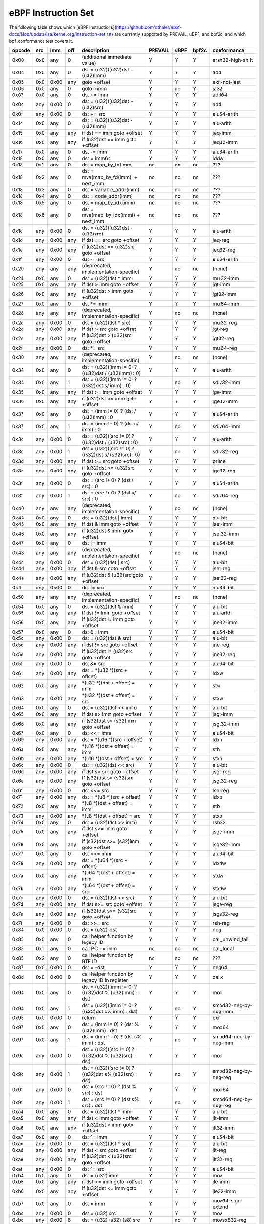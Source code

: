 eBPF Instruction Set
====================

The following table shows which
[eBPF instructions](https://github.com/dthaler/ebpf-docs/blob/update/isa/kernel.org/instruction-set.rst)
are currently supported by PREVAIL, uBPF, and bpf2c, and which bpf_conformance test covers it.

======  ====  ====  ====  ======================================================  =======  ====  =====  ======================
opcode  src   imm   off   description                                             PREVAIL  uBPF  bpf2c  conformance
======  ====  ====  ====  ======================================================  =======  ====  =====  ======================
0x00    0x0   any   0     (additional immediate value)                               Y      Y      Y    arsh32-high-shift
0x04    0x0   any   0     dst = (u32)((u32)dst + (u32)imm)                           Y      Y      Y    add
0x05    0x0   0x00  any   goto +offset                                               Y      Y      Y    exit-not-last
0x06    0x0   any   0     goto +imm                                                  Y      no     Y    ja32
0x07    0x0   any   0     dst += imm                                                 Y      Y      Y    add64
0x0c    any   0x00  0     dst = (u32)((u32)dst + (u32)src)                           Y      Y      Y    add
0x0f    any   0x00  0     dst += src                                                 Y      Y      Y    alu64-arith
0x14    0x0   any   0     dst = (u32)((u32)dst - (u32)imm)                           Y      Y      Y    alu-arith
0x15    0x0   any   any   if dst == imm goto +offset                                 Y      Y      Y    jeq-imm
0x16    0x0   any   any   if (u32)dst == imm goto +offset                            Y      Y      Y    jeq32-imm
0x17    0x0   any   0     dst -= imm                                                 Y      Y      Y    alu64-arith
0x18    0x0   any   0     dst = imm64                                                Y      Y      Y    lddw
0x18    0x1   any   0     dst = map_by_fd(imm)                                       no     no     no   ???
0x18    0x2   any   0     dst = mva(map_by_fd(imm)) + next_imm                       no     no     no   ???
0x18    0x3   any   0     dst = variable_addr(imm)                                   no     no     no   ???
0x18    0x4   any   0     dst = code_addr(imm)                                       no     no     no   ???
0x18    0x5   any   0     dst = map_by_idx(imm)                                      no     no     no   ???
0x18    0x6   any   0     dst = mva(map_by_idx(imm)) + next_imm                      no     no     no   ???
0x1c    any   0x00  0     dst = (u32)((u32)dst - (u32)src)                           Y      Y      Y    alu-arith
0x1d    any   0x00  any   if dst == src goto +offset                                 Y      Y      Y    jeq-reg
0x1e    any   0x00  any   if (u32)dst == (u32)src goto +offset                       Y      Y      Y    jeq32-reg
0x1f    any   0x00  0     dst -= src                                                 Y      Y      Y    alu64-arith
0x20    any   any   any   (deprecated, implementation-specific)                      Y      no     no   (none)
0x24    0x0   any   0     dst = (u32)(dst \* imm)                                    Y      Y      Y    mul32-imm
0x25    0x0   any   any   if dst > imm goto +offset                                  Y      Y      Y    jgt-imm
0x26    0x0   any   any   if (u32)dst > imm goto +offset                             Y      Y      Y    jgt32-imm
0x27    0x0   any   0     dst \*= imm                                                Y      Y      Y    mul64-imm
0x28    any   any   any   (deprecated, implementation-specific)                      Y      no     no   (none)
0x2c    any   0x00  0     dst = (u32)(dst \* src)                                    Y      Y      Y    mul32-reg
0x2d    any   0x00  any   if dst > src goto +offset                                  Y      Y      Y    jgt-reg
0x2e    any   0x00  any   if (u32)dst > (u32)src goto +offset                        Y      Y      Y    jgt32-reg
0x2f    any   0x00  0     dst \*= src                                                Y      Y      Y    mul64-reg
0x30    any   any   any   (deprecated, implementation-specific)                      Y      no     no   (none)
0x34    0x0   any   0     dst = (u32)((imm != 0) ? ((u32)dst / (u32)imm) : 0)        Y      Y      Y    alu-arith
0x34    0x0   any   1     dst = (u32)((imm != 0) ? ((s32)dst s/ imm) : 0)            Y      no     Y    sdiv32-imm
0x35    0x0   any   any   if dst >= imm goto +offset                                 Y      Y      Y    jge-imm
0x36    0x0   any   any   if (u32)dst >= imm goto +offset                            Y      Y      Y    jge32-imm
0x37    0x0   any   0     dst = (imm != 0) ? (dst / (u32)imm) : 0                    Y      Y      Y    alu64-arith
0x37    0x0   any   1     dst = (imm != 0) ? (dst s/ imm) : 0                        Y      no     Y    sdiv64-imm
0x3c    any   0x00  0     dst = (u32)((src != 0) ? ((u32)dst / (u32)src) : 0)        Y      Y      Y    alu-arith
0x3c    any   0x00  1     dst = (u32)((src != 0) ? ((s32)dst s/ (s32)src) : 0)       Y      no     Y    sdiv32-reg
0x3d    any   0x00  any   if dst >= src goto +offset                                 Y      Y      Y    prime
0x3e    any   0x00  any   if (u32)dst >= (u32)src goto +offset                       Y      Y      Y    jge32-reg
0x3f    any   0x00  0     dst = (src !+ 0) ? (dst / src) : 0                         Y      Y      Y    alu64-arith
0x3f    any   0x00  1     dst = (src !+ 0) ? (dst s/ src) : 0                        Y      no     Y    sdiv64-reg
0x40    any   any   any   (deprecated, implementation-specific)                      Y      no     no   (none)
0x44    0x0   any   0     dst = (u32)(dst \| imm)                                    Y      Y      Y    alu-bit
0x45    0x0   any   any   if dst & imm goto +offset                                  Y      Y      Y    jset-imm
0x46    0x0   any   any   if (u32)dst & imm goto +offset                             Y      Y      Y    jset32-imm
0x47    0x0   any   0     dst \|= imm                                                Y      Y      Y    alu64-bit
0x48    any   any   any   (deprecated, implementation-specific)                      Y      no     no   (none)
0x4c    any   0x00  0     dst = (u32)(dst \| src)                                    Y      Y      Y    alu-bit
0x4d    any   0x00  any   if dst & src goto +offset                                  Y      Y      Y    jset-reg
0x4e    any   0x00  any   if (u32)dst & (u32)src goto +offset                        Y      Y      Y    jset32-reg
0x4f    any   0x00  0     dst \|= src                                                Y      Y      Y    alu64-bit
0x50    any   any   any   (deprecated, implementation-specific)                      Y      no     no   (none)
0x54    0x0   any   0     dst = (u32)(dst & imm)                                     Y      Y      Y    alu-bit
0x55    0x0   any   any   if dst != imm goto +offset                                 Y      Y      Y    alu-arith
0x56    0x0   any   any   if (u32)dst != imm goto +offset                            Y      Y      Y    jne32-imm
0x57    0x0   any   0     dst &= imm                                                 Y      Y      Y    alu64-bit
0x5c    any   0x00  0     dst = (u32)(dst & src)                                     Y      Y      Y    alu-bit
0x5d    any   0x00  any   if dst != src goto +offset                                 Y      Y      Y    jne-reg
0x5e    any   0x00  any   if (u32)dst != (u32)src goto +offset                       Y      Y      Y    jne32-reg
0x5f    any   0x00  0     dst &= src                                                 Y      Y      Y    alu64-bit
0x61    any   0x00  any   dst = \*(u32 \*)(src + offset)                             Y      Y      Y    ldxw
0x62    0x0   any   any   \*(u32 \*)(dst + offset) = imm                             Y      Y      Y    stw
0x63    any   0x00  any   \*(u32 \*)(dst + offset) = src                             Y      Y      Y    stxw
0x64    0x0   any   0     dst = (u32)(dst << imm)                                    Y      Y      Y    alu-bit
0x65    0x0   any   any   if dst s> imm goto +offset                                 Y      Y      Y    jsgt-imm
0x66    0x0   any   any   if (s32)dst s> (s32)imm goto +offset                       Y      Y      Y    jsgt32-imm
0x67    0x0   any   0     dst <<= imm                                                Y      Y      Y    alu64-bit
0x69    any   0x00  any   dst = \*(u16 \*)(src + offset)                             Y      Y      Y    ldxh
0x6a    0x0   any   any   \*(u16 \*)(dst + offset) = imm                             Y      Y      Y    sth
0x6b    any   0x00  any   \*(u16 \*)(dst + offset) = src                             Y      Y      Y    stxh
0x6c    any   0x00  0     dst = (u32)(dst << src)                                    Y      Y      Y    alu-bit
0x6d    any   0x00  any   if dst s> src goto +offset                                 Y      Y      Y    jsgt-reg
0x6e    any   0x00  any   if (s32)dst s> (s32)src goto +offset                       Y      Y      Y    jsgt32-reg
0x6f    any   0x00  0     dst <<= src                                                Y      Y      Y    lsh-reg
0x71    any   0x00  any   dst = \*(u8 \*)(src + offset)                              Y      Y      Y    ldxb
0x72    0x0   any   any   \*(u8 \*)(dst + offset) = imm                              Y      Y      Y    stb
0x73    any   0x00  any   \*(u8 \*)(dst + offset) = src                              Y      Y      Y    stxb
0x74    0x0   any   0     dst = (u32)(dst >> imm)                                    Y      Y      Y    rsh32
0x75    0x0   any   any   if dst s>= imm goto +offset                                Y      Y      Y    jsge-imm
0x76    0x0   any   any   if (s32)dst s>= (s32)imm goto +offset                      Y      Y      Y    jsge32-imm
0x77    0x0   any   0     dst >>= imm                                                Y      Y      Y    alu64-bit
0x79    any   0x00  any   dst = \*(u64 \*)(src + offset)                             Y      Y      Y    ldxdw
0x7a    0x0   any   any   \*(u64 \*)(dst + offset) = imm                             Y      Y      Y    stdw
0x7b    any   0x00  any   \*(u64 \*)(dst + offset) = src                             Y      Y      Y    stxdw
0x7c    any   0x00  0     dst = (u32)(dst >> src)                                    Y      Y      Y    alu-bit
0x7d    any   0x00  any   if dst s>= src goto +offset                                Y      Y      Y    jsge-reg
0x7e    any   0x00  any   if (s32)dst s>= (s32)src goto +offset                      Y      Y      Y    jsge32-reg
0x7f    any   0x00  0     dst >>= src                                                Y      Y      Y    rsh-reg
0x84    0x0   0x00  0     dst = (u32)-dst                                            Y      Y      Y    neg
0x85    0x0   any   0     call helper function by legacy ID                          Y      Y      Y    call_unwind_fail
0x85    0x1   any   0     call PC += imm                                             no     no     no   call_local
0x85    0x2   any   0     call helper function by BTF ID                             no     no     no   ???
0x87    0x0   0x00  0     dst = -dst                                                 Y      Y      Y    neg64
0x8d    0x0   0x00  0     call helper function by legacy ID in register              Y      Y      Y    callx
0x94    0x0   any   0     dst = (u32)((imm != 0) ? ((u32)dst % (u32)imm) : dst)      Y      Y      Y    mod
0x94    0x0   any   1     dst = (u32)((imm != 0) ? ((s32)dst s% imm) : dst)          Y      no     Y    smod32-neg-by-neg-imm
0x95    0x0   0x00  0     return                                                     Y      Y      Y    exit
0x97    0x0   any   0     dst = (imm != 0) ? (dst % (u32)imm) : dst                  Y      Y      Y    mod64
0x97    0x0   any   1     dst = (imm != 0) ? (dst s% imm) : dst                      Y      no     Y    smod64-neg-by-neg-imm
0x9c    any   0x00  0     dst = (u32)((src != 0) ? ((u32)dst % (u32)src) : dst)      Y      Y      Y    mod
0x9c    any   0x00  1     dst = (u32)((src != 0) ? ((s32)dst s% (s32)src) : dst)     Y      no     Y    smod32-neg-by-neg-reg
0x9f    any   0x00  0     dst = (src != 0) ? (dst % src) : dst                       Y      Y      Y    mod64
0x9f    any   0x00  1     dst = (src != 0) ? (dst s% src) : dst                      Y      no     Y    smod64-neg-by-neg-reg
0xa4    0x0   any   0     dst = (u32)(dst ^ imm)                                     Y      Y      Y    alu-bit
0xa5    0x0   any   any   if dst < imm goto +offset                                  Y      Y      Y    jlt-imm
0xa6    0x0   any   any   if (u32)dst < imm goto +offset                             Y      Y      Y    jlt32-imm
0xa7    0x0   any   0     dst ^= imm                                                 Y      Y      Y    alu64-bit
0xac    any   0x00  0     dst = (u32)(dst ^ src)                                     Y      Y      Y    alu-bit
0xad    any   0x00  any   if dst < src goto +offset                                  Y      Y      Y    jlt-reg
0xae    any   0x00  any   if (u32)dst < (u32)src goto +offset                        Y      Y      Y    jlt32-reg
0xaf    any   0x00  0     dst ^= src                                                 Y      Y      Y    alu64-bit
0xb4    0x0   any   0     dst = (u32) imm                                            Y      Y      Y    mov
0xb5    0x0   any   any   if dst <= imm goto +offset                                 Y      Y      Y    jle-imm
0xb6    0x0   any   any   if (u32)dst <= imm goto +offset                            Y      Y      Y    jle32-imm
0xb7    0x0   any   0     dst = imm                                                  Y      Y      Y    mov64-sign-extend
0xbc    any   0x00  0     dst = (u32) src                                            Y      Y      Y    mov
0xbc    any   0x00  8     dst = (u32) (s32) (s8) src                                 Y      no     Y    movsx832-reg
0xbc    any   0x00  16    dst = (u32) (s32) (s16) src                                Y      no     Y    movsx1632-reg
0xbd    any   0x00  any   if dst <= src goto +offset                                 Y      Y      Y    jle-reg
0xbe    any   0x00  any   if (u32)dst <= (u32)src goto +offset                       Y      Y      Y    jle32-reg
0xbf    any   0x00  0     dst = src                                                  Y      Y      Y    ldxb-all
0xbf    any   0x00  8     dst = (s64) (s8) src                                       Y      no     Y    movsx864-reg
0xbf    any   0x00  16    dst = (s64) (s16) src                                      Y      no     Y    movsx1664-reg
0xbf    any   0x00  32    dst = (s64) (s32) src                                      Y      no     Y    movsx3264-reg
0xc3    any   0x00  any   lock \*(u32 \*)(dst + offset) += src                       Y      no     Y    lock_add32
0xc3    any   0x01  any   src = atomic_fetch_add_32((u32 \*)(dst + offset), src)     Y      no     Y    lock_fetch_add32
0xc3    any   0x40  any   lock \*(u32 \*)(dst + offset) \|= src                      Y      no     Y    lock_or32
0xc3    any   0x41  any   src = atomic_fetch_or_32((u32 \*)(dst + offset), src)      Y      no     Y    lock_fetch_or32
0xc3    any   0x50  any   lock \*(u32 \*)(dst + offset) &= src                       Y      no     Y    lock_and32
0xc3    any   0x51  any   src = atomic_fetch_and_32((u32 \*)(dst + offset), src)     Y      no     Y    lock_fetch_and32
0xc3    any   0xa0  any   lock \*(u32 \*)(dst + offset) ^= src                       Y      no     Y    lock_xor32
0xc3    any   0xa1  any   src = atomic_fetch_xor_32((u32 \*)(dst + offset), src)     Y      no     Y    lock_fetch_xor32
0xc3    any   0xe1  any   src = xchg_32((u32 \*)(dst + offset), src)                 Y      no     Y    lock_xchg32
0xc3    any   0xf1  any   r0 = cmpxchg_32((u32 \*)(dst + offset), r0, src)           Y      no     Y    lock_cmpxchg32
0xc4    0x0   any   0     dst = (u32)(dst s>> imm)                                   Y      Y      Y    arsh
0xc5    0x0   any   any   if dst s< imm goto +offset                                 Y      Y      Y    jslt-imm
0xc6    0x0   any   any   if (s32)dst s< (s32)imm goto +offset                       Y      Y      Y    jslt32-imm
0xc7    0x0   any   0     dst s>>= imm                                               Y      Y      Y    arsh64
0xcc    any   0x00  0     dst = (u32)(dst s>> src)                                   Y      Y      Y    arsh-reg
0xcd    any   0x00  any   if dst s< src goto +offset                                 Y      Y      Y    jslt-reg
0xce    any   0x00  any   if (s32)dst s< (s32)src goto +offset                       Y      Y      Y    jslt32-reg
0xcf    any   0x00  0     dst s>>= src                                               Y      Y      Y    arsh64
0xd4    0x0   0x10  0     dst = htole16(dst)                                         Y      Y      Y    le16
0xd4    0x0   0x20  0     dst = htole32(dst)                                         Y      Y      Y    le32
0xd4    0x0   0x40  0     dst = htole64(dst)                                         Y      Y      Y    le64
0xd5    0x0   any   any   if dst s<= imm goto +offset                                Y      Y      Y    jsle-imm
0xd6    0x0   any   any   if (s32)dst s<= (s32)imm goto +offset                      Y      Y      Y    jsle32-imm
0xd7    0x0   0x10  0     dst = bswap16(dst)                                         Y      no     Y    swap16
0xd7    0x0   0x20  0     dst = bswap32(dst)                                         Y      no     Y    swap32
0xd7    0x0   0x40  0     dst = bswap64(dst)                                         Y      no     Y    swap64
0xdb    any   0x00  any   lock \*(u64 \*)(dst + offset) += src                       Y      no     Y    lock_add
0xdb    any   0x01  any   src = atomic_fetch_add_64((u64 \*)(dst + offset), src)     Y      no     Y    lock_fetch_add
0xdb    any   0x40  any   lock \*(u64 \*)(dst + offset) \|= src                      Y      no     Y    lock_or
0xdb    any   0x41  any   src = atomic_fetch_or_64((u64 \*)(dst + offset), src)      Y      no     Y    lock_fetch_or
0xdb    any   0x50  any   lock \*(u64 \*)(dst + offset) &= src                       Y      no     Y    lock_and
0xdb    any   0x51  any   src = atomic_fetch_and_64((u64 \*)(dst + offset), src)     Y      no     Y    lock_fetch_and
0xdb    any   0xa0  any   lock \*(u64 \*)(dst + offset) ^= src                       Y      no     Y    lock_xor
0xdb    any   0xa1  any   src = atomic_fetch_xor_64((u64 \*)(dst + offset), src)     Y      no     Y    lock_fetch_xor
0xdb    any   0xe1  any   src = xchg_64((u64 \*)(dst + offset), src)                 Y      no     Y    lock_xchg
0xdb    any   0xf1  any   r0 = cmpxchg_64((u64 \*)(dst + offset), r0, src)           Y      no     Y    lock_cmpxchg
0xdc    0x0   0x10  0     dst = htobe16(dst)                                         Y      Y      Y    be16
0xdc    0x0   0x20  0     dst = htobe32(dst)                                         Y      Y      Y    be32
0xdc    0x0   0x40  0     dst = htobe64(dst)                                         Y      Y      Y    be64
0xdd    any   0x00  any   if dst s<= src goto +offset                                Y      Y      Y    jsle-reg
0xde    any   0x00  any   if (s32)dst s<= (s32)src goto +offset                      Y      Y      Y    jsle32-reg
======  ====  ====  ====  ======================================================  =======  ====  =====  ======================

**Some takeaways:**

* Atomic instructions are not supported by any of the components, though this is not a major problem
  as they will not be generated by clang when an older "cpu version" is specified on the command line.
* The conformance suite does not support most 64-bit immediate instructions
  (https://github.com/Alan-Jowett/bpf_conformance/issues/59).
